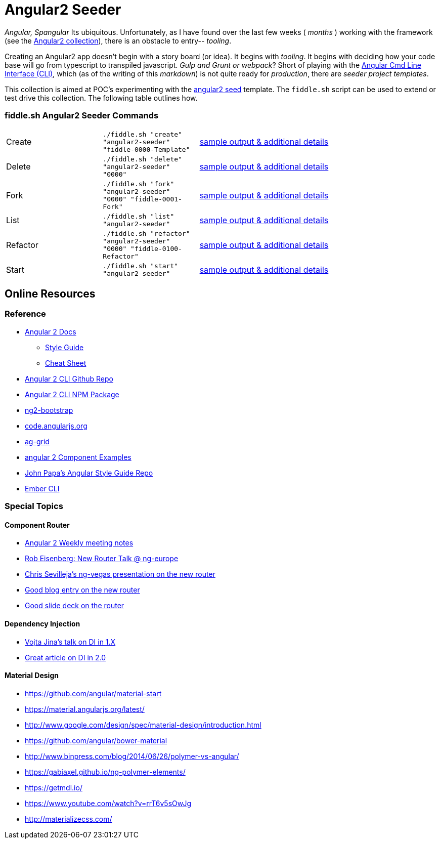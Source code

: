 = Angular2 Seeder

_Angular, Spangular_ Its ubiquitous.  Unfortunately, as I have found over the last few weeks ( _months_ )
working with the framework (see the link:../Angular2[Angular2 collection]), there is an obstacle to entry-- _tooling_.

Creating an Angular2 app doesn't begin with a story board (or idea).  It begins with _tooling_. It begins
with deciding how your code base will go from typescript to transpiled javascript. _Gulp and Grunt or webpack_?
Short of playing with the link:https://cli.angular.io/[Angular Cmd Line Interface (CLI)], which (as of the writing
of this _markdown_) is not quite ready for _production_, there are _seeder project templates_.

This collection is aimed at POC's experimenting with the link:https://github.com/mgechev/angular2-seed[angular2 seed]
template.  The `fiddle.sh` script can be used to extend or test drive this collection. The following table outlines how.

=== fiddle.sh Angular2 Seeder Commands

[cols="2,2,5a"]
|===
|Create
|`./fiddle.sh "create" "angular2-seeder" "fiddle-0000-Template"`
|link:create.md[sample output & additional details]
|Delete
|`./fiddle.sh "delete" "angular2-seeder" "0000"`
|link:delete.md[sample output & additional details]
|Fork
|`./fiddle.sh "fork" "angular2-seeder" "0000" "fiddle-0001-Fork"`
|link:fork.md[sample output & additional details]
|List
|`./fiddle.sh "list" "angular2-seeder"`
|link:list.md[sample output & additional details]
|Refactor
|`./fiddle.sh "refactor" "angular2-seeder" "0000" "fiddle-0100-Refactor"`
|link:refactor.md[sample output & additional details]
|Start
|`./fiddle.sh "start" "angular2-seeder"`
|link:start.md[sample output & additional details]
|===

== Online Resources

=== Reference

*   link:https://angular.io/docs/ts/latest/[Angular 2 Docs]
**  link:https://angular.io/docs/ts/latest/guide/style-guide.html[Style Guide]
**  link:https://angular.io/docs/ts/latest/guide/cheatsheet.html[Cheat Sheet]
*   link:https://github.com/angular/angular-cli[Angular 2 CLI Github Repo]
*   link:https://www.npmjs.com/package/angular-cli[Angular 2 CLI NPM Package]
*   link:http://valor-software.com/ng2-bootstrap/[ng2-bootstrap]
*   link:https://code.angularjs.org/[code.angularjs.org]
*   link:https://www.ag-grid.com/[ag-grid]
*   link:https://gist.github.com/johnlindquist/b043ce1b7334f7efaf25c1b471a7cb54[angular 2 Component Examples]
*   link:https://github.com/johnpapa/angular-styleguide[John Papa's Angular Style Guide Repo]
*   link:http://ember-cli.com/user-guide/#watchman[Ember CLI]

=== Special Topics

==== Component Router

*   link:https://goo.gl/JKeMe5[Angular 2 Weekly meeting notes]
*   link:https://goo.gl/zGatYQ[Rob Eisenberg: New Router Talk @ ng-europe]
*   link:https://goo.gl/Ua9aJJ[Chris Sevilleja’s ng-vegas presentation on the new router]
*   link:http://goo.gl/dd8922[Good blog entry on the new router]
*   link:http://goo.gl/zZcVRq[Good slide deck on the router]

==== Dependency Injection

*   link:http://goo.gl/KLlzNO[Vojta Jina’s talk on DI in 1.X]
*   link:http://goo.gl/9Ca02H[Great article on DI in 2.0]

==== Material Design

*   link:https://github.com/angular/material-start[https://github.com/angular/material-start]
*   link:https://material.angularjs.org/latest/[https://material.angularjs.org/latest/]
*   link:http://www.google.com/design/spec/material-design/introduction.html[http://www.google.com/design/spec/material-design/introduction.html]
*   link:https://github.com/angular/bower-material[https://github.com/angular/bower-material]
*   link:http://www.binpress.com/blog/2014/06/26/polymer-vs-angular/[http://www.binpress.com/blog/2014/06/26/polymer-vs-angular/]
*   link:https://gabiaxel.github.io/ng-polymer-elements/[https://gabiaxel.github.io/ng-polymer-elements/]
*   link:https://getmdl.io/[https://getmdl.io/]
*   link:https://www.youtube.com/watch?v=rrT6v5sOwJg[https://www.youtube.com/watch?v=rrT6v5sOwJg]
*   link:http://materializecss.com/[http://materializecss.com/]

